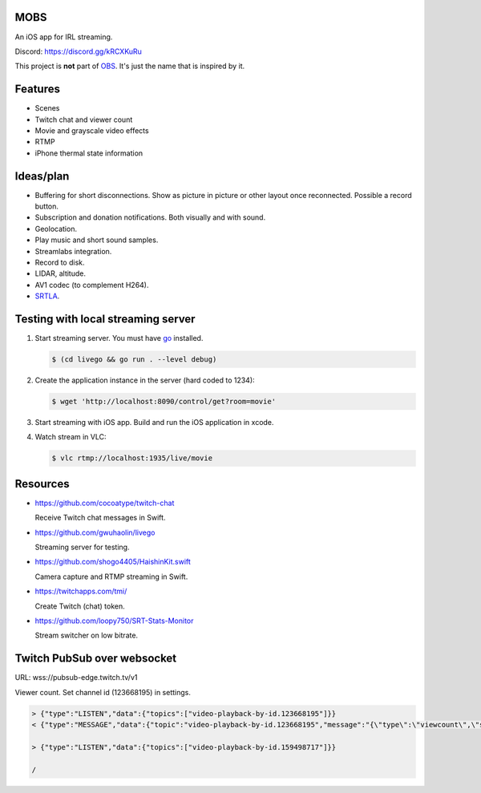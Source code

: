 MOBS
====

An iOS app for IRL streaming.

.. image:: https://github.com/eerimoq/mobs/raw/main/docs/main.jpg

Discord: https://discord.gg/kRCXKuRu

This project is **not** part of `OBS`_. It's just the name that is
inspired by it.

Features
========

- Scenes

- Twitch chat and viewer count

- Movie and grayscale video effects

- RTMP

- iPhone thermal state information
  
Ideas/plan
==========

- Buffering for short disconnections. Show as picture in picture or
  other layout once reconnected. Possible a record button.

- Subscription and donation notifications. Both visually and with
  sound.

- Geolocation.

- Play music and short sound samples.

- Streamlabs integration.

- Record to disk.

- LIDAR, altitude.

- AV1 codec (to complement H264).

- `SRTLA`_.
  
Testing with local streaming server
===================================

#. Start streaming server. You must have `go`_ installed.

   .. code-block::

      $ (cd livego && go run . --level debug)

#. Create the application instance in the server (hard coded to 1234):

   .. code-block::

      $ wget 'http://localhost:8090/control/get?room=movie'

#. Start streaming with iOS app. Build and run the iOS application in
   xcode.

#. Watch stream in VLC:

   .. code-block::

      $ vlc rtmp://localhost:1935/live/movie

Resources
=========

- https://github.com/cocoatype/twitch-chat

  Receive Twitch chat messages in Swift.

- https://github.com/gwuhaolin/livego

  Streaming server for testing.

- https://github.com/shogo4405/HaishinKit.swift

  Camera capture and RTMP streaming in Swift.

- https://twitchapps.com/tmi/

  Create Twitch (chat) token.

- https://github.com/loopy750/SRT-Stats-Monitor

  Stream switcher on low bitrate.

Twitch PubSub over websocket
============================

URL: wss://pubsub-edge.twitch.tv/v1

Viewer count. Set channel id (123668195) in settings.

.. code-block::

   > {"type":"LISTEN","data":{"topics":["video-playback-by-id.123668195"]}}
   < {"type":"MESSAGE","data":{"topic":"video-playback-by-id.123668195","message":"{\"type\":\"viewcount\",\"server_time\":1692772100.706721,\"viewers\":63}"}}

   > {"type":"LISTEN","data":{"topics":["video-playback-by-id.159498717"]}}

   /

.. _OBS: https://obsproject.com

.. _go: https://go.dev

.. _SRTLA: https://github.com/BELABOX/srtla
